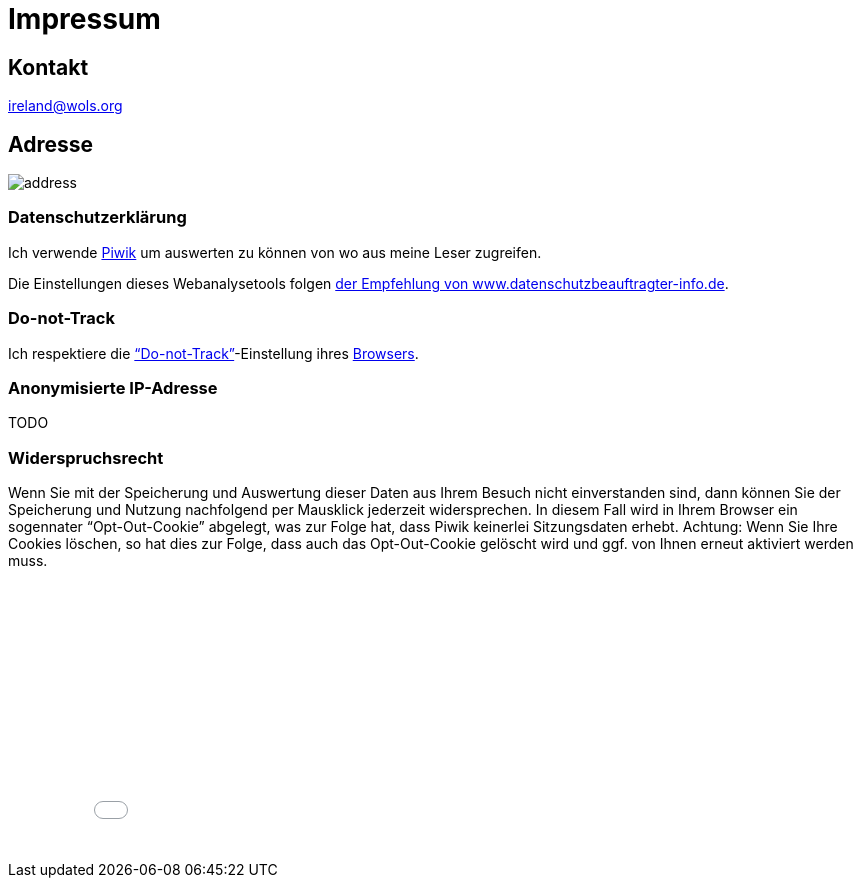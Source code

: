 = Impressum
:published_at: 2016-06-10
:hp-tags:      ireland, irland, blog, about
:linkattrs:
:mail:         ireland@wols.org

== Kontakt

{mail}

== Adresse

image::/ireland/images/address.png[]

=== Datenschutzerklärung

Ich verwende https://piwik.org[Piwik, window="_blank"] um auswerten zu können von wo aus meine Leser zugreifen.

Die Einstellungen dieses Webanalysetools folgen https://www.datenschutzbeauftragter-info.de/fachbeitraege/piwik-datenschutzkonform-einsetzen/[der Empfehlung von www.datenschutzbeauftragter-info.de, window="_blank"].

=== Do-not-Track

Ich respektiere die https://de.wikipedia.org/wiki/Do_Not_Track_(Software)["`Do-not-Track`", window="_blank"]-Einstellung ihres https://de.wikipedi.org/wiki/Webbrowser[Browsers, window="_blank"].

=== Anonymisierte IP-Adresse

TODO

=== Widerspruchsrecht

Wenn Sie mit der Speicherung und Auswertung dieser Daten aus Ihrem Besuch nicht einverstanden sind, dann können Sie der Speicherung und Nutzung nachfolgend per Mausklick jederzeit widersprechen.
In diesem Fall wird in Ihrem Browser ein sogennater "`Opt-Out-Cookie`" abgelegt, was zur Folge hat, dass Piwik keinerlei Sitzungsdaten erhebt.
Achtung: Wenn Sie Ihre Cookies löschen, so hat dies zur Folge, dass auch das Opt-Out-Cookie gelöscht wird und ggf. von Ihnen erneut aktiviert werden muss.

// Don't edit or remove next (last) lines!

++++
<iframe style="border:0; width:100%; height:250px;" src="//wolsorg.pro-ssl.de/analytics/index.php?module=CoreAdminHome&action=optOut&language=de"></iframe>
++++

++++
<!-- Piwik -->
<script type="text/javascript">
  var _paq = _paq || [];
  _paq.push(["setDomains", ["*.wols.github.io/ireland"]]);
  _paq.push(['trackPageView']);
  _paq.push(['enableLinkTracking']);
  (function() {
    var u="//wolsorg.pro-ssl.de/analytics/";
    _paq.push(['setTrackerUrl', u+'piwik.php']);
    _paq.push(['setSiteId', 1]);
    var d=document, g=d.createElement('script'), s=d.getElementsByTagName('script')[0];
    g.type='text/javascript'; g.async=true; g.defer=true; g.src=u+'piwik.js'; s.parentNode.insertBefore(g,s);
  })();
</script>
<noscript><p><img src="//wolsorg.pro-ssl.de/analytics/piwik.php?idsite=1" style="border:0;" alt="" /></p></noscript>
<!-- End Piwik Code -->
++++
